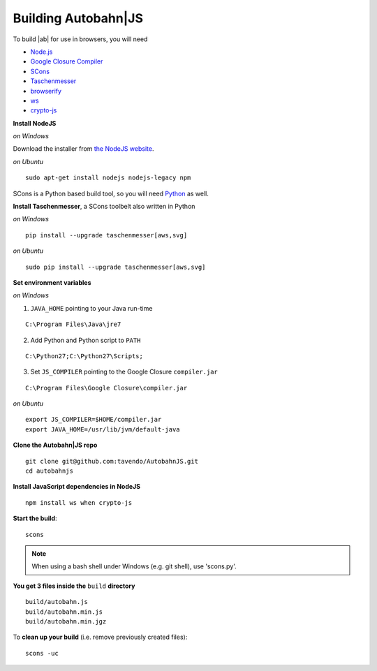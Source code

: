 .. _building:

Building Autobahn|JS
====================

To build |ab| for use in browsers, you will need

* `Node.js <http://nodejs.org/>`_
* `Google Closure Compiler <http://dl.google.com/closure-compiler/compiler-latest.zip>`_
* `SCons <http://www.scons.org/>`_
* `Taschenmesser <https://github.com/oberstet/taschenmesser>`_
* `browserify <http://browserify.org/>`_
* `ws <http://websockets.github.io/ws/>`_
* `crypto-js <https://www.npmjs.org/package/crypto-js>`_

**Install NodeJS**

*on Windows*

Download the installer from `the NodeJS website <http://nodejs.org/download/>`_.

*on Ubuntu*

::

   sudo apt-get install nodejs nodejs-legacy npm



SCons is a Python based build tool, so you will need `Python <http://python.org/>`_ as well.

**Install Taschenmesser**, a SCons toolbelt also written in Python

*on Windows*

::

   pip install --upgrade taschenmesser[aws,svg]

*on Ubuntu*

::

    sudo pip install --upgrade taschenmesser[aws,svg]

**Set environment variables**

*on Windows*

1. ``JAVA_HOME`` pointing to your Java run-time

::

      C:\Program Files\Java\jre7


2. Add Python and Python script to ``PATH``

::

      C:\Python27;C:\Python27\Scripts;


3. Set ``JS_COMPILER`` pointing to the Google Closure ``compiler.jar``

::

      C:\Program Files\Google Closure\compiler.jar

*on Ubuntu*

::

    export JS_COMPILER=$HOME/compiler.jar
    export JAVA_HOME=/usr/lib/jvm/default-java

**Clone the Autobahn|JS repo**

::

    git clone git@github.com:tavendo/AutobahnJS.git
    cd autobahnjs

**Install JavaScript dependencies in NodeJS**

::

    npm install ws when crypto-js

**Start the build**:

::

    scons

.. note:: When using a bash shell under Windows (e.g. git shell), use 'scons.py'.

**You get 3 files inside the** ``build`` **directory**

::

    build/autobahn.js
    build/autobahn.min.js
    build/autobahn.min.jgz

To **clean up your build** (i.e. remove previously created files):

::

    scons -uc
